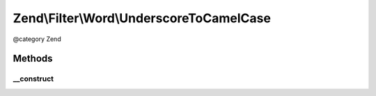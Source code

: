 .. /Filter/Word/UnderscoreToCamelCase.php generated using docpx on 01/15/13 05:29pm


Zend\\Filter\\Word\\UnderscoreToCamelCase
*****************************************


@category   Zend



Methods
=======

__construct
-----------

.. function:: __construct()


    Constructor





